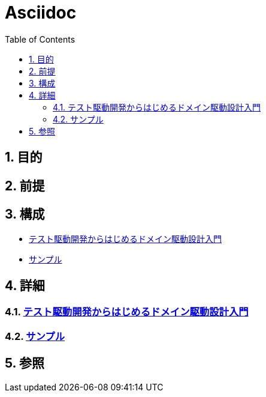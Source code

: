 :toc: left
:toclevels: 5
:sectnums:

= Asciidoc

== 目的

== 前提


== 構成
* <<anchor-1,テスト駆動開発からはじめるドメイン駆動設計入門>>
* <<anchor-2,サンプル>>

== 詳細
=== link:./tdd_itddd/index.html[テスト駆動開発からはじめるドメイン駆動設計入門^][[anchor-1]]
=== link:./sample/index.html[サンプル^][[anchor-2]]

== 参照
